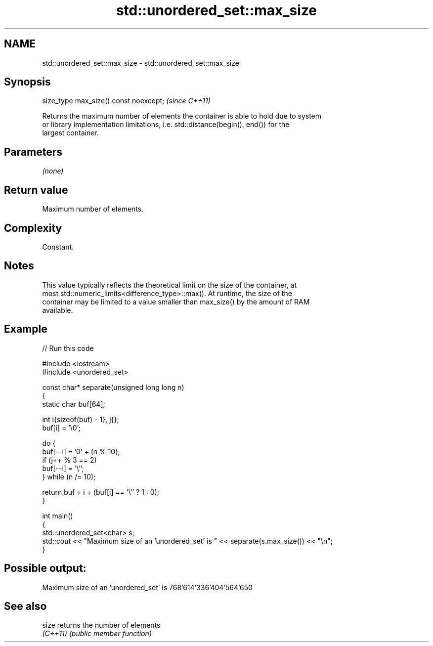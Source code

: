 .TH std::unordered_set::max_size 3 "2022.03.29" "http://cppreference.com" "C++ Standard Libary"
.SH NAME
std::unordered_set::max_size \- std::unordered_set::max_size

.SH Synopsis
   size_type max_size() const noexcept;  \fI(since C++11)\fP

   Returns the maximum number of elements the container is able to hold due to system
   or library implementation limitations, i.e. std::distance(begin(), end()) for the
   largest container.

.SH Parameters

   \fI(none)\fP

.SH Return value

   Maximum number of elements.

.SH Complexity

   Constant.

.SH Notes

   This value typically reflects the theoretical limit on the size of the container, at
   most std::numeric_limits<difference_type>::max(). At runtime, the size of the
   container may be limited to a value smaller than max_size() by the amount of RAM
   available.

.SH Example


// Run this code

 #include <iostream>
 #include <unordered_set>

 const char* separate(unsigned long long n)
 {
     static char buf[64];

     int i{sizeof(buf) - 1}, j{};
     buf[i] = '\\0';

     do {
         buf[--i] = '0' + (n % 10);
         if (j++ % 3 == 2)
             buf[--i] = '\\'';
     } while (n /= 10);

     return buf + i + (buf[i] == '\\'' ? 1 : 0);
 }

 int main()
 {
     std::unordered_set<char> s;
     std::cout << "Maximum size of an 'unordered_set' is " << separate(s.max_size()) << "\\n";
 }

.SH Possible output:

 Maximum size of an 'unordered_set' is 768'614'336'404'564'650

.SH See also

   size    returns the number of elements
   \fI(C++11)\fP \fI(public member function)\fP
